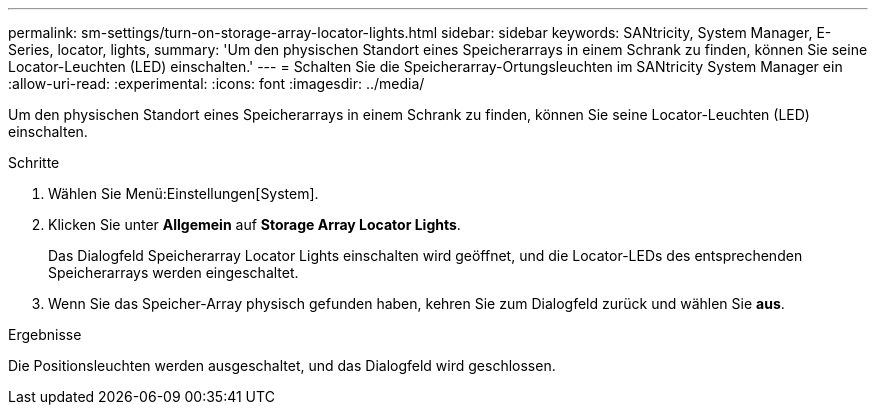 ---
permalink: sm-settings/turn-on-storage-array-locator-lights.html 
sidebar: sidebar 
keywords: SANtricity, System Manager, E-Series, locator, lights, 
summary: 'Um den physischen Standort eines Speicherarrays in einem Schrank zu finden, können Sie seine Locator-Leuchten (LED) einschalten.' 
---
= Schalten Sie die Speicherarray-Ortungsleuchten im SANtricity System Manager ein
:allow-uri-read: 
:experimental: 
:icons: font
:imagesdir: ../media/


[role="lead"]
Um den physischen Standort eines Speicherarrays in einem Schrank zu finden, können Sie seine Locator-Leuchten (LED) einschalten.

.Schritte
. Wählen Sie Menü:Einstellungen[System].
. Klicken Sie unter *Allgemein* auf *Storage Array Locator Lights*.
+
Das Dialogfeld Speicherarray Locator Lights einschalten wird geöffnet, und die Locator-LEDs des entsprechenden Speicherarrays werden eingeschaltet.

. Wenn Sie das Speicher-Array physisch gefunden haben, kehren Sie zum Dialogfeld zurück und wählen Sie *aus*.


.Ergebnisse
Die Positionsleuchten werden ausgeschaltet, und das Dialogfeld wird geschlossen.
